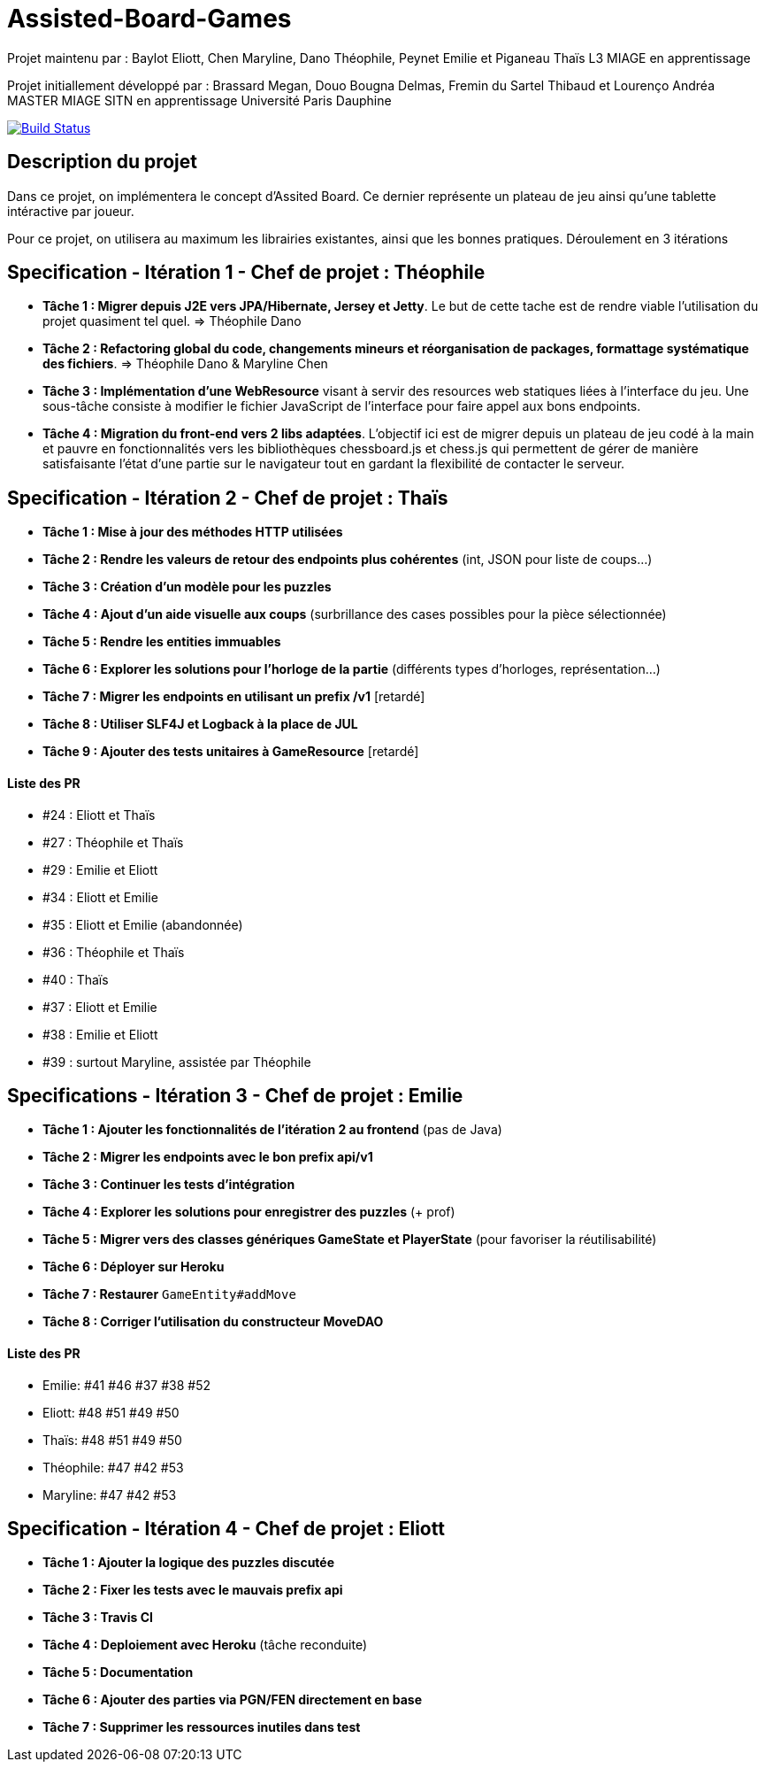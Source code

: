 ﻿= Assisted-Board-Games

Projet maintenu par :
Baylot Eliott, Chen Maryline, Dano Théophile, Peynet Emilie et Piganeau Thaïs
L3 MIAGE en apprentissage

Projet initiallement développé par : 
Brassard Megan, Douo Bougna Delmas, Fremin du Sartel Thibaud et Lourenço Andréa +
MASTER MIAGE SITN en apprentissage
Université Paris Dauphine

image:https://travis-ci.com/busychess/AssistedBoardGames.svg?branch=master["Build Status", link="https://travis-ci.com/busychess/AssistedBoardGames"]

== Description du projet
Dans ce projet, on implémentera le concept d'Assited Board. Ce dernier représente un plateau de jeu ainsi qu'une tablette intéractive par joueur. 

Pour ce projet, on utilisera au maximum les librairies existantes, ainsi que les bonnes pratiques.
Déroulement en 3 itérations

== Specification - Itération 1 - Chef de projet : Théophile

- *Tâche 1 : Migrer depuis J2E vers JPA/Hibernate, Jersey et Jetty*. Le but de cette tache est de rendre viable l'utilisation du projet quasiment tel quel. => Théophile Dano

- *Tâche 2 : Refactoring global du code, changements mineurs et réorganisation de packages, formattage systématique des fichiers*. => Théophile Dano & Maryline Chen

- *Tâche 3 : Implémentation d'une WebResource* visant à servir des resources web statiques liées à l'interface du jeu. Une sous-tâche consiste à modifier le fichier JavaScript de l'interface pour faire appel aux bons endpoints.

- *Tâche 4 : Migration du front-end vers 2 libs adaptées*. L'objectif ici est de migrer depuis un plateau de jeu codé à la main et pauvre en fonctionnalités vers les bibliothèques chessboard.js et chess.js qui permettent de gérer de manière satisfaisante l'état d'une partie sur le navigateur tout en gardant la flexibilité de contacter le serveur. 

== Specification - Itération 2 - Chef de projet : Thaïs

- *Tâche 1 : Mise à jour des méthodes HTTP utilisées*

- *Tâche 2 : Rendre les valeurs de retour des endpoints plus cohérentes* (int, JSON pour liste de coups...)

- *Tâche 3 : Création d'un modèle pour les puzzles*

- *Tâche 4 : Ajout d'un aide visuelle aux coups* (surbrillance des cases possibles pour la pièce sélectionnée)

- *Tâche 5 : Rendre les entities immuables*

- *Tâche 6 : Explorer les solutions pour l'horloge de la partie* (différents types d'horloges, représentation...)

- *Tâche 7 : Migrer les endpoints en utilisant un prefix /v1* [retardé]

- *Tâche 8 : Utiliser SLF4J et Logback à la place de JUL* 

- *Tâche 9 : Ajouter des tests unitaires à GameResource* [retardé]

==== Liste des PR

- #24 : Eliott et Thaïs
- #27 : Théophile et Thaïs
- #29 : Emilie et Eliott
- #34 : Eliott et Emilie
- #35 : Eliott et Emilie (abandonnée)
- #36 : Théophile et Thaïs
- #40 : Thaïs
- #37 : Eliott et Emilie
- #38 : Emilie et Eliott
- #39 : surtout Maryline, assistée par Théophile 

== Specifications - Itération 3 - Chef de projet : Emilie

- *Tâche 1 : Ajouter les fonctionnalités de l'itération 2 au frontend* (pas de Java)

- *Tâche 2 : Migrer les endpoints avec le bon prefix api/v1*

- *Tâche 3 : Continuer les tests d'intégration*

- *Tâche 4 : Explorer les solutions pour enregistrer des puzzles* (+ prof)

- *Tâche 5 : Migrer vers des classes génériques GameState et PlayerState* (pour favoriser la réutilisabilité)

- *Tâche 6 : Déployer sur Heroku*

- *Tâche 7 : Restaurer* `GameEntity#addMove`

- *Tâche 8 : Corriger l'utilisation du constructeur MoveDAO*

==== Liste des PR

- Emilie: #41 #46 #37 #38 #52
- Eliott: #48 #51 #49 #50
- Thaïs: #48 #51 #49 #50
- Théophile: #47 #42 #53
- Maryline: #47 #42 #53

== Specification - Itération 4 - Chef de projet : Eliott

- *Tâche 1 : Ajouter la logique des puzzles discutée*

- *Tâche 2 : Fixer les tests avec le mauvais prefix api*

- *Tâche 3 : Travis CI*

- *Tâche 4 : Deploiement avec Heroku* (tâche reconduite)

- *Tâche 5 : Documentation*

- *Tâche 6 : Ajouter des parties via PGN/FEN directement en base*

- *Tâche 7 : Supprimer les ressources inutiles dans test*
